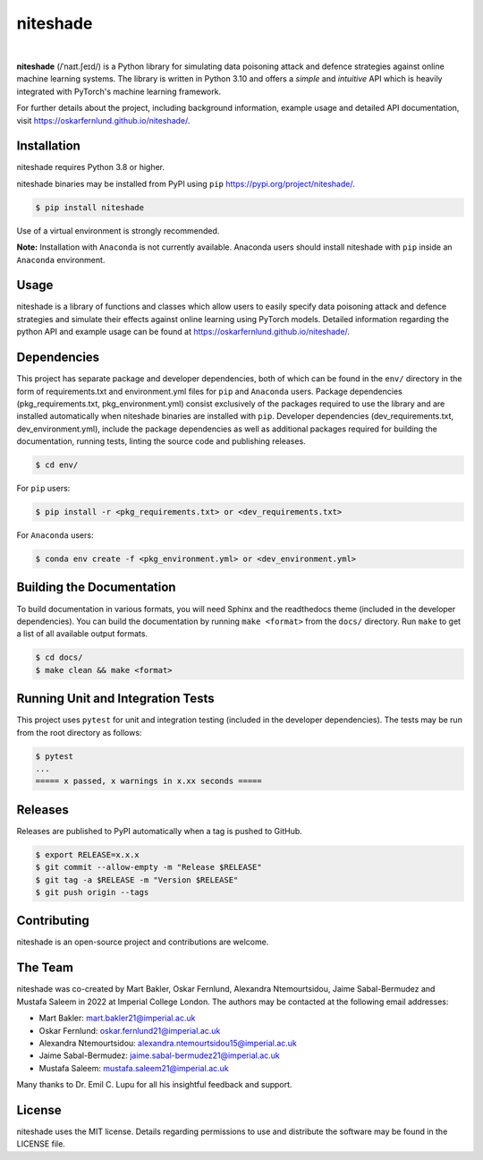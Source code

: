 niteshade
=========

.. image:: https://img.shields.io/pypi/v/niteshade
    :target: https://pypi.org/project/niteshade/
    :alt: PyPI

.. image:: https://img.shields.io/pypi/pyversions/niteshade
    :target: https://pypi.org/project/niteshade/   
    :alt: PyPI - Python Version

.. image:: https://img.shields.io/pypi/l/niteshade
    :target: https://pypi.org/project/niteshade/
    :alt: PyPI - License

|

**niteshade** (/ˈnaɪt.ʃeɪd/) is a Python library for simulating data poisoning 
attack and defence strategies against online machine learning systems. The 
library is written in Python 3.10 and offers a *simple* and *intuitive* API 
which is heavily integrated with PyTorch's machine learning framework.

For further details about the project, including background information, 
example usage and detailed API documentation, visit 
https://oskarfernlund.github.io/niteshade/.


Installation
------------

niteshade requires Python 3.8 or higher.

niteshade binaries may be installed from PyPI using ``pip`` 
https://pypi.org/project/niteshade/.

.. code-block:: console

    $ pip install niteshade

Use of a virtual environment is strongly recommended. 

**Note:** Installation with ``Anaconda`` is not currently available. Anaconda 
users should install niteshade with ``pip`` inside an ``Anaconda`` environment.


Usage
-----

niteshade is a library of functions and classes which allow users to easily 
specify data poisoning attack and defence strategies and simulate their effects 
against online learning using PyTorch models. Detailed information regarding 
the python API and example usage can be found at 
https://oskarfernlund.github.io/niteshade/.


Dependencies
------------

This project has separate package and developer dependencies, both of which can 
be found in the ``env/`` directory in the form of requirements.txt and 
environment.yml files for ``pip`` and ``Anaconda`` users. Package dependencies 
(pkg_requirements.txt, pkg_environment.yml) consist exclusively of the packages 
required to use the library and are installed automatically when niteshade 
binaries are installed with ``pip``. Developer dependencies 
(dev_requirements.txt, dev_environment.yml), include the package dependencies 
as well as additional packages required for building the documentation, running 
tests, linting the source code and publishing releases.

.. code-block:: console

    $ cd env/

For ``pip`` users:

.. code-block:: console

    $ pip install -r <pkg_requirements.txt> or <dev_requirements.txt>

For ``Anaconda`` users:

.. code-block:: console

    $ conda env create -f <pkg_environment.yml> or <dev_environment.yml>


Building the Documentation
--------------------------

To build documentation in various formats, you will need Sphinx and the 
readthedocs theme (included in the developer dependencies). You can build the 
documentation by running ``make <format>`` from the ``docs/`` directory. Run 
``make`` to get a list of all available output formats.

.. code-block:: console

    $ cd docs/
    $ make clean && make <format>


Running Unit and Integration Tests
----------------------------------

This project uses ``pytest`` for unit and integration testing (included in the 
developer dependencies). The tests may be run from the root directory as 
follows:

.. code-block:: console

    $ pytest
    ...
    ===== x passed, x warnings in x.xx seconds =====


Releases
--------

Releases are published to PyPI automatically when a tag is pushed to GitHub.

.. code-block:: console

    $ export RELEASE=x.x.x
    $ git commit --allow-empty -m "Release $RELEASE"
    $ git tag -a $RELEASE -m "Version $RELEASE"
    $ git push origin --tags


Contributing
------------

niteshade is an open-source project and contributions are welcome.


The Team
--------

niteshade was co-created by Mart Bakler, Oskar Fernlund, Alexandra 
Ntemourtsidou, Jaime Sabal-Bermudez and Mustafa Saleem in 2022 at Imperial 
College London. The authors may be contacted at the following email addresses:

- Mart Bakler: mart.bakler21@imperial.ac.uk
- Oskar Fernlund: oskar.fernlund21@imperial.ac.uk
- Alexandra Ntemourtsidou: alexandra.ntemourtsidou15@imperial.ac.uk
- Jaime Sabal-Bermudez: jaime.sabal-bermudez21@imperial.ac.uk
- Mustafa Saleem: mustafa.saleem21@imperial.ac.uk

Many thanks to Dr. Emil C. Lupu for all his insightful feedback and support.


License
-------

niteshade uses the MIT license. Details regarding permissions to use and 
distribute the software may be found in the LICENSE file.
